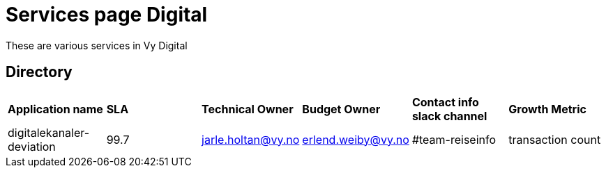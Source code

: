 = Services page Digital

These are various services in Vy Digital

== Directory

[frame=all, grid=all]
|===
|*Application name* | *SLA* | *Technical Owner* | *Budget Owner* | *Contact info slack channel* | *Growth Metric*
|digitalekanaler-deviation | 99.7 | jarle.holtan@vy.no | erlend.weiby@vy.no | #team-reiseinfo | transaction count  
|===
